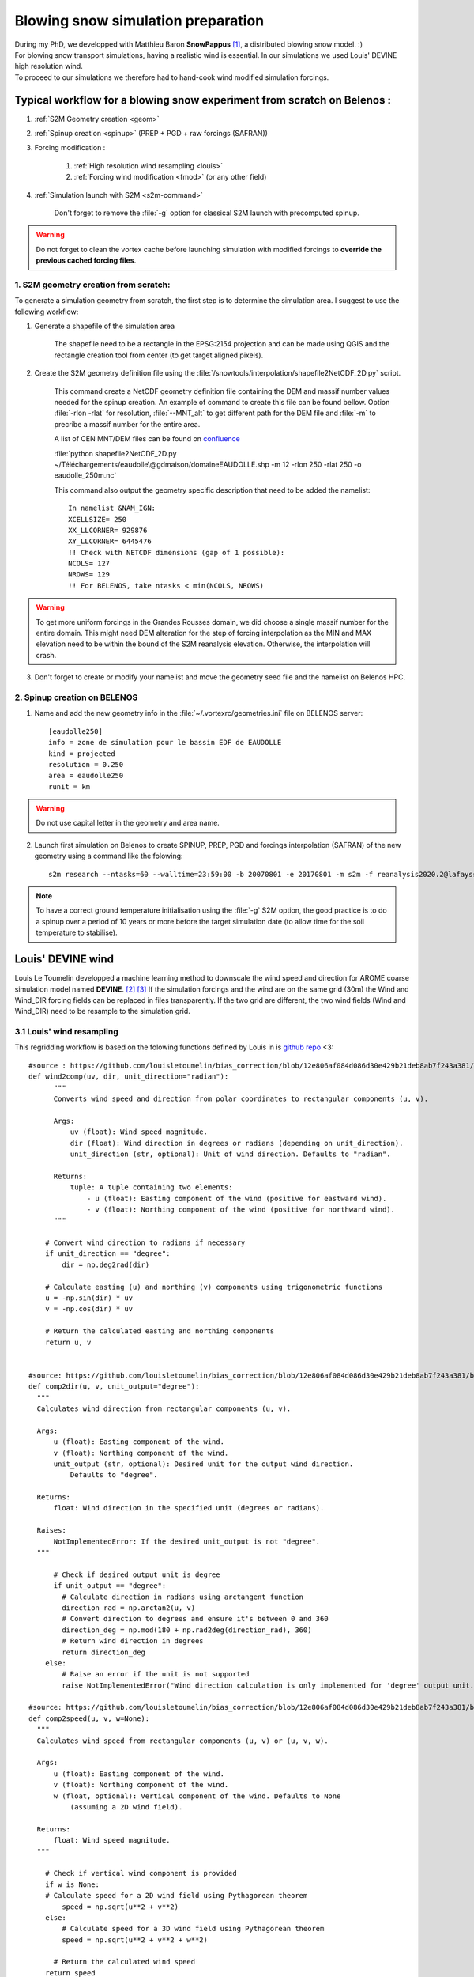 .. Author: Ange Haddjeri
.. Date: 2024

Blowing snow simulation preparation
###################################

| During my PhD, we developped with Matthieu Baron **SnowPappus** [#f0]_, a distributed blowing snow model. :)
| For blowing snow transport simulations, having a realistic wind is essential. In our simulations we used Louis' DEVINE high resolution wind.
| To proceed to our simulations we therefore had to hand-cook wind modified simulation forcings.


.. _simscratch:

Typical workflow for a blowing snow experiment from scratch on Belenos :
************************************************************************

#. :ref:`S2M Geometry creation <geom>`

#. :ref:`Spinup creation <spinup>` (PREP + PGD + raw forcings (SAFRAN))

#. Forcing modification :

    #. :ref:`High resolution wind resampling <louis>`

    #. :ref:`Forcing wind modification <fmod>` (or any other field)

#. :ref:`Simulation launch with S2M <s2m-command>`

    Don't forget to remove the :file:`-g` option for classical S2M launch with precomputed spinup.

.. warning::
  Do not forget to clean the vortex cache before launching simulation with modified forcings to **override the previous cached forcing files**.


.. _geom:

1. S2M geometry creation from scratch:
======================================

.. |ico1| image:: https://i.ibb.co/KrtJCMV/Capture-d-cran-2024-06-19-10-36-19-copie.png
    :alt: shapefile
    :width: 50

.. |ico2| image:: https://i.ibb.co/GFk7mZJ/Capture-d-cran-2024-06-19-10-36-40.png
    :alt: rectangle
    :width: 50

To generate a simulation geometry from scratch, the first step is to determine the simulation area.
I suggest to use the following workflow:

1. Generate a shapefile of the simulation area

    The shapefile need to be a rectangle in the EPSG:2154 projection and can be made using QGIS |ico1| and the rectangle creation tool from center |ico2| (to get target aligned pixels).

2. Create the S2M geometry definition file using the :file:`/snowtools/interpolation/shapefile2NetCDF_2D.py` script.

    This command create a NetCDF geometry definition file containing the DEM and massif number values needed for the spinup creation.
    An example of command to create this file can be found bellow. Option :file:`-rlon -rlat` for resolution, :file:`--MNT_alt` to get different path for the DEM file and :file:`-m` to precribe a massif number for the entire area.

    A list of CEN MNT/DEM files can be found on `confluence <http://confluence.meteo.fr/pages/viewpage.action?pageId=276547824>`_

    :file:`python shapefile2NetCDF_2D.py ~/Téléchargements/eaudolle\@gdmaison/domaineEAUDOLLE.shp -m 12 -rlon 250 -rlat 250 -o eaudolle_250m.nc`

    This command also output the geometry specific description that need to be added the namelist::

      In namelist &NAM_IGN:
      XCELLSIZE= 250
      XX_LLCORNER= 929876
      XY_LLCORNER= 6445476
      !! Check with NETCDF dimensions (gap of 1 possible):
      NCOLS= 127
      NROWS= 129
      !! For BELENOS, take ntasks < min(NCOLS, NROWS)

.. warning::
  To get more uniform forcings in the Grandes Rousses domain, we did choose a single massif number for the entire domain. This might need DEM alteration for the step of forcing interpolation as the MIN and MAX elevation need to be within the bound of the S2M reanalysis elevation.  Otherwise, the interpolation will crash.


3. Don't forget to create or modify your namelist and move the geometry seed file and the namelist on Belenos HPC.


.. _spinup:

2. Spinup creation on BELENOS
=============================

#. Name and add the new geometry info in the :file:`~/.vortexrc/geometries.ini` file on BELENOS server::

    [eaudolle250]
    info = zone de simulation pour le bassin EDF de EAUDOLLE
    kind = projected
    resolution = 0.250
    area = eaudolle250
    runit = km


.. warning::
  Do not use capital letter in the geometry and area name.

2. Launch first simulation on Belenos to create SPINUP, PREP, PGD and forcings interpolation (SAFRAN) of the new geometry using a command like the folowing::

    s2m research --ntasks=60 --walltime=23:59:00 -b 20070801 -e 20170801 -m s2m -f reanalysis2020.2@lafaysse -r alp_flat:eaudolle250:/home/cnrm_other/cen/mrns/haddjeria/eaudolle_250m.nc -n /home/cnrm_other/cen/mrns/haddjeria/git/namelist/GRID_EAUDOLLE_250.nam -g --geotype grid -o spinup

.. note::
  To have a correct ground temperature initialisation using the :file:`-g` S2M option, the good practice is to do a spinup over a period of 10 years or more before the target simulation date (to allow time for the soil temperature to stabilise).

Louis' DEVINE wind
******************

.. image:: https://raw.githubusercontent.com/louisletoumelin/wind_downscaling_cnn/master/images/SchemeDevine.png
    :width: 600

Louis Le Toumelin developped a machine learning method to downscale the wind speed and direction for AROME coarse simulation model named **DEVINE**. [#f1]_ [#f2]_
If the simulation forcings and the wind are on the same grid (30m) the Wind and Wind_DIR forcing fields can be replaced in files transparently.
If the two grid are different, the two wind fields (Wind and Wind_DIR) need to be resample to the simulation grid.

.. _louis:

3.1 Louis' wind resampling
==========================


This regridding workflow is based on the folowing functions defined by Louis in is `github repo <https://github.com/louisletoumelin/bias_correction>`_ <3::

  #source : https://github.com/louisletoumelin/bias_correction/blob/12e806af084d086d30e429b21deb8ab7f243a381/bias_correction/train/wind_utils.py#L37
  def wind2comp(uv, dir, unit_direction="radian"):
        """
        Converts wind speed and direction from polar coordinates to rectangular components (u, v).

        Args:
            uv (float): Wind speed magnitude.
            dir (float): Wind direction in degrees or radians (depending on unit_direction).
            unit_direction (str, optional): Unit of wind direction. Defaults to "radian".

        Returns:
            tuple: A tuple containing two elements:
                - u (float): Easting component of the wind (positive for eastward wind).
                - v (float): Northing component of the wind (positive for northward wind).
        """

      # Convert wind direction to radians if necessary
      if unit_direction == "degree":
          dir = np.deg2rad(dir)

      # Calculate easting (u) and northing (v) components using trigonometric functions
      u = -np.sin(dir) * uv
      v = -np.cos(dir) * uv

      # Return the calculated easting and northing components
      return u, v


  #source: https://github.com/louisletoumelin/bias_correction/blob/12e806af084d086d30e429b21deb8ab7f243a381/bias_correction/train/wind_utils.py#L48
  def comp2dir(u, v, unit_output="degree"):
    """
    Calculates wind direction from rectangular components (u, v).

    Args:
        u (float): Easting component of the wind.
        v (float): Northing component of the wind.
        unit_output (str, optional): Desired unit for the output wind direction.
            Defaults to "degree".

    Returns:
        float: Wind direction in the specified unit (degrees or radians).

    Raises:
        NotImplementedError: If the desired unit_output is not "degree".
    """

        # Check if desired output unit is degree
        if unit_output == "degree":
          # Calculate direction in radians using arctangent function
          direction_rad = np.arctan2(u, v)
          # Convert direction to degrees and ensure it's between 0 and 360
          direction_deg = np.mod(180 + np.rad2deg(direction_rad), 360)
          # Return wind direction in degrees
          return direction_deg
      else:
          # Raise an error if the unit is not supported
          raise NotImplementedError("Wind direction calculation is only implemented for 'degree' output unit.")

  #source: https://github.com/louisletoumelin/bias_correction/blob/12e806af084d086d30e429b21deb8ab7f243a381/bias_correction/train/wind_utils.py#L4
  def comp2speed(u, v, w=None):
    """
    Calculates wind speed from rectangular components (u, v) or (u, v, w).

    Args:
        u (float): Easting component of the wind.
        v (float): Northing component of the wind.
        w (float, optional): Vertical component of the wind. Defaults to None
            (assuming a 2D wind field).

    Returns:
        float: Wind speed magnitude.
    """

      # Check if vertical wind component is provided
      if w is None:
      # Calculate speed for a 2D wind field using Pythagorean theorem
          speed = np.sqrt(u**2 + v**2)
      else:
          # Calculate speed for a 3D wind field using Pythagorean theorem
          speed = np.sqrt(u**2 + v**2 + w**2)

        # Return the calculated wind speed
      return speed



.. note::
  To start regridding you will need the high resolution wind files and the target simulation grid.
  At the moment of the writing of this file, the high resolution wind database was located on sxcen server at :file:`/mnt/lfs/d10/mrns/users/NO_SAVE/gouttevini/ARCHIVE_LeToumelin_NOSAVE/letoumelinl/Wind_250m/
  latest/Wind_2017_08_02_to_2020_05_31.nc`
  but it is best to ask Hugo or Isabelle for the file.

The regridding unfolds in tree steps :
--------------------------------------

#. Convert Louis' wind speed and direction to rectangular components (u,v) (*wind2comp*)
#. Regrid the rectangular components (u,v) to the desired grid (*rio.reproject_match*)
#. Convert back the rectangular components to the wind speed and direction format (*comp2dir*, *comp2speed*)

The following code result in two files *devine_speed_250m_rioxarray.nc* and *devine_direction_250m_rioxarray.nc* containing the resampled wind speed and direction.

.. note::
  You can find bellow a code example to regrid Louis' wind to the 250m grid used in my paper.
  Please note that the path need to be changed. The regridding uses *rioxarray* library to average wind to the simulation grid **(bilinear method is not recommended for resampling to coarser grid)**.
  In this example, files are saved at each steps, the amount of intermediate files can be reduced for same results.

::

  # Load Louis' wind data from Netcdf storage (sdir)
  spd = xr.open_dataset('devine_wind.nc/')
  # Assuming 'spd' contains wind data with a variable named 'Wind' and 'Wind_DIR'

  # Convert wind speed and direction to rectangular components (u, v)
  # using wind2comp function, specifying wind direction is in degrees
  u, v = wind2comp(spd.Wind, sdp.Wind_DIR, unit_direction="degree")

  # Save the calculated easting (u) and northing (v) components to netcdf storage
  u.to_netcdf('devine_u.nc')
  v.to_netcdf('devine_v.nc')

  # Import rioxarray library for geospatial data handling
  import rioxarray

  # Reload the u and v components from netcdf storage
  u = xr.open_dataset('devine_u.nc/')
  v = xr.open_dataset('devine_v.nc/')

  # Load reference wind speed data from netcdf storage (assuming it has a 'Wind' variable)
  ref = xr.open_dataset('devine_speed_250m.nc/').Wind

  # Set the Coordinate Reference System (CRS) information for the reference data (likely EPSG:2154)
  ref.Wind.rio.write_crs(2154)

  # Set the CRS information for the u and v components to match the reference data (2154)
  u.__xarray_dataarray_variable__.rio.write_crs(2154)
  v.__xarray_dataarray_variable__.rio.write_crs(2154)

  # Reproject u and v components to match the reference data's CRS (2154)
  # using average interpolation (resampling="average") not bilinear
  u_250 = u.__xarray_dataarray_variable__.rio.write_crs(2154).rio.reproject_match(ref.rio.write_crs(2154), resampling="average")

  # Delete the original u data after creating the reprojected version
  del u

  # Save the reprojected easting component (u_250) to netcdf storage
  u_250.to_netcdf('devine_u_250_rioxarray.nc/')

  # Similar process for the northing component (v)
  v_250 = v.__xarray_dataarray_variable__.rio.write_crs(2154).rio.reproject_match(ref.rio.write_crs(2154), resampling="average")
  del v
  v_250.to_netcdf('devine_v_250_rioxarray.nc/')

  # Reload the reprojected u and v components
  v_250 = xr.open_dataset('devine_v_250_rioxarray.nc/')
  u_250 = xr.open_dataset('devine_u_250_rioxarray.nc/')

  # Calculate wind direction from reprojected components using comp2dir function
  # specifying degrees as the output unit
  dir_250_rioxarray = comp2dir(u_250.__xarray_dataarray_variable__, v_250.__xarray_dataarray_variable__, unit_output="degree")

  # Save the calculated wind direction to nectdf storage
  dir_250_rioxarray.to_netcdf('devine_direction_250m_rioxarray.nc/')

  # Calculate wind speed from reprojected components using comp2speed function
  speed_250_rioxarray = comp2speed(u_250.__xarray_dataarray_variable__, v_250.__xarray_dataarray_variable__, w=None)

  # Save the calculated wind speed to nectdf storage
  speed_250_rioxarray.to_necdf('devine_speed_250m_rioxarray.nc/')

.. _fmod:

3.2 Forcing modification
========================


You can find bellow an example to replace Wind and Wind_DIR forcing fields in forcings.

.. note::
  In this example, already resampled 250m Louis' wind is added to 250m SAFRAN forcing.
  *Same method can be applied to different fields and resolution.*
  Please note that the path need to be changed.

Imports::

  # Import libraries for working with xarray data (xr)
  import xarray as xr

  # Import NumPy for numerical operations
  import numpy as np

  # Import garbage collector (gc)
  import gc
  gc.collect()  # Collect garbage before starting further processing

Downloading wind and SAFRAN Forcing Data::

  # Load wind speed data from netcdf storage with a variable renamed to 'Wind'
  windlouis_speed=xr.open_dataset('/devine_speed_250m_rioxarray.nc/').rename({'__xarray_dataarray_variable__':'Wind'})

  # Load wind direction data from netcdf storage with a variable renamed to 'Wind_DIR'
  windlouis_direction=xr.open_dataset('/devine_direction_250m_rioxarray.nc/').rename({'__xarray_dataarray_variable__':'Wind_DIR'})

  # Download SAFRAN forcing data for a specific time range (2017-08-01 to 2018-08-01)
  louismixtapesafran17=xr.open_dataset("/scratch/mtool/haddjeria/hendrix/gr250ls/rawsafran/meteo/FORCING_2017080106_2018080106.nc")

Time Series Generation (aim is to check for missing time steps)::

  # Create an array of timestamps from the starting time of SAFRAN data with hourly intervals until the end time + 1 hour
  a=np.arange(louismixtapesafran17.time[0].values, louismixtapesafran17.time[-1].values+ np.timedelta64(1, "h"), np.timedelta64(1, "h"))

  # Print the length of the generated time series (should match the expected number of time steps)
  print(len(a))
  a

Selecting Wind Data for Matching Time Range (aim is to check for missing time steps)::

  # Select wind direction data for the same time range as SAFRAN data
  wind_dir = windlouis_direction.sel(time=slice(louismixtapesafran17.time[0].values,louismixtapesafran17.time[-1].values))

  # Select wind speed data for the same time range as SAFRAN data
  wind_speed = windlouis_speed.sel(time=slice(louismixtapesafran17.time[0].values,louismixtapesafran17.time[-1].values))

  # Check if the lengths of time series in wind data and SAFRAN data match
  len(a) == len(wind_dir.time)
  len(a) == len(wind_speed.time)

  # Find any differences (exclusive OR) between time steps in wind data and SAFRAN data (should ideally be empty)
  print(np.setxor1d(wind_dir.time,louismixtapesafran17.time))

Adding Wind Data to SAFRAN Dataset::

  # Check the wind direction data (Wind_DIR)
  wind_dir.Wind_DIR  # likely for verification purposes

  # Add wind direction data as a variable named 'Wind_DIR' to the SAFRAN dataset
  louismixtapesafran17['Wind_DIR'] = wind_dir.Wind_DIR

  # Add wind speed data as a variable named 'Wind' to the SAFRAN dataset
  louismixtapesafran17['Wind'] = wind_speed.Wind

  # Set reference height (UREF) in the SAFRAN dataset to a constant value of 10 meters (assuming Arome model reference height)
  louismixtapesafran17['UREF'].values = np.ones(louismixtapesafran17.UREF.shape,dtype=np.float32)*10

  # Add attributes to the 'Wind' variable in the SAFRAN dataset
  louismixtapesafran17["Wind"]=louismixtapesafran17.Wind.assign

Adding Attributes to Variables::

  # Add attributes to the 'Wind' variable in the SAFRAN dataset
  louismixtapesafran17["Wind"] = louismixtapesafran17.Wind.assign_attrs(
    {'long_name': 'Wind Speed',  # Descriptive name of the variable
     'units': 'm/s',               # Units of the data (meters per second)
     'standard_name': 'wind_speed', # Standard name for wind speed data in climate and forecasting models
     'origin' : 'Arome Wind downscaled with DEVINE2 by Louis'  # Source of the data
  })

  # Similarly, add attributes to the 'Wind_DIR' variable
  louismixtapesafran17["Wind_DIR"] = louismixtapesafran17.Wind_DIR.assign_attrs(
    {'long_name': 'Wind Direction',  # Descriptive name of the variable
     'units': 'deg',                 # Units of the data (degrees)
     'standard_name': 'wind_from_direction',  # Standard name for wind direction data
     'origin' : 'Arome Wind downscaled with DEVINE2 by Louis'  # Source of the data
  })

  # Add attributes to the 'time' variable
  louismixtapesafran17['time'] = louismixtapesafran17.time.assign_attrs(
    {'long_name': 'time',  # Descriptive name of the variable
     'standard_name': 'time'  # Standard name for time data in climate and forecasting models
  })

  # Print the modified SAFRAN dataset for inspection (likely commented out for brevity)
  louismixtapesafran17

Encoding and saving:

.. warning::

  Please note that the generation of the final forcing file to be read by SURFEX need precised characteristics. File need to be in NETCDF4_CLASSIC format, the time dimension need to be UNLIMITED and encoded in int32.
  If the file is large, it can be compressed to reduce transfert time (at cost of small read overtime)

::

  # Compression settings for the NetCDF file
  # Enable zlib compression with compression level 5 (higher level means better compression but slower processing)
  comp = dict(zlib=True, complevel=5)

  # Create a dictionary to define encoding for each variable in the dataset
  # Apply the compression settings (comp dictionary) to all data variables (data_vars)
  encoding = {var: comp for var in louismixtapesafran17.data_vars}

  # Update the encoding dictionary specifically for the 'time' variable
  # Set the data type to 'int32' (hardcoded in Fortran SURFEX)
  encoding.update({'time':{"dtype": "int32"}})

  # Print the resulting encoding dictionary (likely for verification purposes)
  print(encoding)

  # Define the path to save the NetCDF file
  path = '/scratch/mtool/haddjeria/tc/forcing/250m/Safran/'
  file = 'FORCING_2017080106_2018080106.nc'

  # Combine path and filename to create the full temporary filename
  tempfile = path + file

  # Save the modified SAFRAN dataset as a NetCDF file (format='NETCDF4_CLASSIC')
  # Specify unlimited dimension for 'time' to allow for future growth
  # Use the defined encoding dictionary for compression and data type settings
  louismixtapesafran17.to_netcdf(tempfile, unlimited_dims={'time':True}, format='NETCDF4_CLASSIC', encoding=encoding)

Cleaning::

  # to relieve RAM
  del louismixtapesafran17
  del a
  del wind_speed
  del wind_dir
  gc.collect() # Collect garbage

.. rubric:: Footnotes

.. [#f0] https://doi.org/10.5194/gmd-17-1297-2024
.. [#f1] https://doi.org/10.5194/npg-31-75-2024
.. [#f2] https://doi.org/10.1175/AIES-D-22-0034.1
